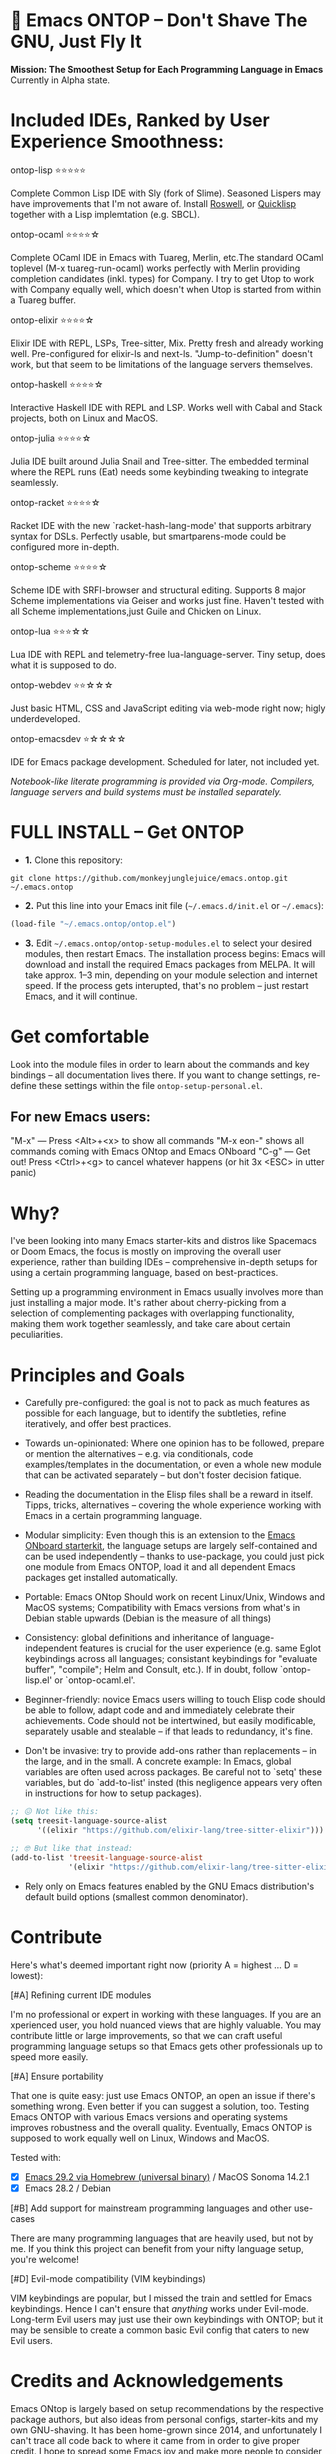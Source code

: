 * 🚀 Emacs ONTOP – Don't Shave The GNU, Just Fly It

*Mission: The Smoothest Setup for Each Programming Language in Emacs*
Currently in Alpha state.

* Included IDEs, Ranked by User Experience Smoothness:

**** ontop-lisp ⭐️⭐️⭐️⭐️⭐️
Complete Common Lisp IDE with Sly (fork of Slime). Seasoned Lispers may have improvements that I'm not aware of. Install [[https://roswell.github.io/Installation.html][Roswell]], or [[https://www.quicklisp.org/beta/][Quicklisp]] together with a Lisp implemtation (e.g. SBCL).
**** ontop-ocaml ⭐️⭐️⭐️⭐️☆
Complete OCaml IDE in Emacs with Tuareg, Merlin, etc.The standard OCaml toplevel (M-x tuareg-run-ocaml) works perfectly with Merlin providing completion candidates (inkl. types) for Company. I try to get Utop to work with Company equally well, which doesn't when Utop is started from within a Tuareg buffer.
**** ontop-elixir ⭐️⭐️⭐️⭐️☆
Elixir IDE with REPL, LSPs, Tree-sitter, Mix. Pretty fresh and already working well. Pre-configured for elixir-ls and next-ls. "Jump-to-definition" doesn't work, but that seem to be limitations of the language servers themselves.
**** ontop-haskell ⭐️⭐️⭐️⭐️☆
Interactive Haskell IDE with REPL and LSP. Works well with Cabal and Stack projects, both on Linux and MacOS.
**** ontop-julia ⭐️⭐️⭐️⭐️☆
Julia IDE built around Julia Snail and Tree-sitter. The embedded terminal where the REPL runs (Eat) needs some keybinding tweaking to integrate seamlessly.
**** ontop-racket ⭐️⭐️⭐️⭐️☆
Racket IDE with the new `racket-hash-lang-mode' that supports arbitrary syntax for DSLs. Perfectly usable, but smartparens-mode could be configured more in-depth.
**** ontop-scheme ⭐️⭐️⭐️⭐️☆
Scheme IDE with SRFI-browser and structural editing. Supports 8 major Scheme implementations via Geiser and works just fine. Haven't tested with all Scheme implementations,just Guile and Chicken on Linux.
**** ontop-lua ⭐️⭐️⭐☆☆
Lua IDE with REPL and telemetry-free lua-language-server. Tiny setup, does what it is supposed to do.
**** ontop-webdev ⭐️⭐☆☆☆
Just basic HTML, CSS and JavaScript editing via web-mode right now; higly underdeveloped.
**** ontop-emacsdev ⭐☆☆☆☆
IDE for Emacs package development. Scheduled for later, not included yet.

/Notebook-like literate programming is provided via Org-mode./
/Compilers, language servers and build systems must be installed separately./

* FULL INSTALL -- Get ONTOP

- *1.* Clone this repository:
#+begin_src shell
git clone https://github.com/monkeyjunglejuice/emacs.ontop.git ~/.emacs.ontop
#+end_src

- *2.* Put this line into your Emacs init file (=~/.emacs.d/init.el= or =~/.emacs=):
#+begin_src emacs-lisp
(load-file "~/.emacs.ontop/ontop.el")
#+end_src

- *3.* Edit =~/.emacs.ontop/ontop-setup-modules.el= to select your desired modules, then restart Emacs.
  The installation process begins: Emacs will download and install the required Emacs packages from MELPA. It will take approx. 1--3 min, depending on your module selection and internet speed. If the process gets interupted, that's no problem -- just restart Emacs, and it will continue.

* Get comfortable
Look into the module files in order to learn about the commands and key bindings -- all documentation lives there. If you want to change settings, re-define these settings within the file =ontop-setup-personal.el=.

** For new Emacs users:
"M-x" — Press <Alt>+<x> to show all commands
"M-x eon-" shows all commands coming with Emacs ONtop and Emacs ONboard
"C-g" — Get out! Press <Ctrl>+<g> to cancel whatever happens (or hit 3x <ESC> in utter panic)

* Why?

I've been looking into many Emacs starter-kits and distros like Spacemacs or Doom Emacs, the focus is mostly on improving the overall user experience, rather than building IDEs -- comprehensive in-depth setups for using a certain programming language, based on best-practices.

Setting up a programming environment in Emacs usually involves more than just installing a major mode. It's rather about cherry-picking from a selection of complementing packages with overlapping functionality, making them work together seamlessly, and take care about certain peculiarities.

* Principles and Goals

- Carefully pre-configured: the goal is not to pack as much features as possible for each language, but to identify the subtleties, refine iteratively, and offer best practices.

- Towards un-opinionated: Where one opinion has to be followed, prepare or mention the alternatives -- e.g. via conditionals, code examples/templates in the documentation, or even a whole new module that can be activated separately -- but don't foster decision fatique.

- Reading the documentation in the Elisp files shall be a reward in itself. Tipps, tricks, alternatives -- covering the whole experience working with Emacs in a certain programming language.

- Modular simplicity: Even though this is an extension to the [[https://github.com/monkeyjunglejuice/emacs.onboard][Emacs ONboard starterkit]], the language setups are largely self-contained and can be used independently -- thanks to use-package, you could just pick one module from Emacs ONTOP, load it and all dependent Emacs packages get installed automatically.

- Portable: Emacs ONtop Should work on recent Linux/Unix, Windows and MacOS systems; Compatibility with Emacs versions from what's in Debian stable upwards (Debian is the measure of all things)

- Consistency: global definitions and inheritance of language-independent features is crucial for the user experience (e.g. same Eglot keybindings across all languages; consistant keybindings for "evaluate buffer", "compile"; Helm and Consult, etc.). If in doubt, follow `ontop-lisp.el' or `ontop-ocaml.el'.

- Beginner-friendly: novice Emacs users willing to touch Elisp code should be able to follow, adapt code and and immediately celebrate their achievements. Code should not be intertwined, but easily modificable, separately usable and stealable -- if that leads to redundancy, it's fine. 

- Don't be invasive: try to provide add-ons rather than replacements -- in the large, and in the small. A concrete example: In Emacs, global variables are often used across packages. Be careful not to `setq' these variables, but do `add-to-list' insted (this negligence appears very often in instructions for how to setup packages).

#+begin_src emacs-lisp
  ;; 😖 Not like this:
  (setq treesit-language-source-alist
        '((elixir "https://github.com/elixir-lang/tree-sitter-elixir")))

  ;; 🤓 But like that instead:
  (add-to-list 'treesit-language-source-alist
               '(elixir "https://github.com/elixir-lang/tree-sitter-elixir"))
#+end_src

- Rely only on Emacs features enabled by the GNU Emacs distribution's default build options (smallest common denominator).

* Contribute

Here's what's deemed important right now (priority A = highest ... D = lowest):

**** [#A] Refining current IDE modules
I'm no professional or expert in working with these languages. If you are an xperienced user, you hold nuanced views that are highly valuable. You may contribute little or large improvements, so that we can craft useful programming language setups so that Emacs gets other professionals up to speed more easily.

**** [#A] Ensure portability
That one is quite easy: just use Emacs ONTOP, an open an issue if there's something wrong. Even better if you can suggest a solution, too. Testing Emacs ONTOP with various Emacs versions and operating systems improves robustness and the overall quality. Eventually, Emacs ONTOP is supposed to work equally well on Linux, Windows and MacOS.

Tested with:
- [X] [[https://formulae.brew.sh/cask/emacs#default][Emacs 29.2 via Homebrew (universal binary)]] / MacOS Sonoma 14.2.1
- [X] Emacs 28.2 / Debian

**** [#B] Add support for mainstream programming languages and other use-cases
There are many programming languages that are heavily used, but not by me. If you think this project can benefit from your nifty language setup, you're welcome!

**** [#D] Evil-mode compatibility (VIM keybindings)
VIM keybindings are popular, but I missed the train and settled for Emacs keybindings. Hence I can't ensure that /anything/ works under Evil-mode. Long-term Evil users may just use their own keybindings with ONTOP; but it may be sensible to create a common basic Evil config that caters to new Evil users.

* Credits and Acknowledgements

Emacs ONtop is largely based on setup recommendations by the respective package authors, but also ideas from personal configs, starter-kits and my own GNU-shaving. It has been home-grown since 2014, and unfortunately I can't trace all code back to where it came from in order to give proper credit. I hope to spread some Emacs joy and make more people to consider Emacs.
